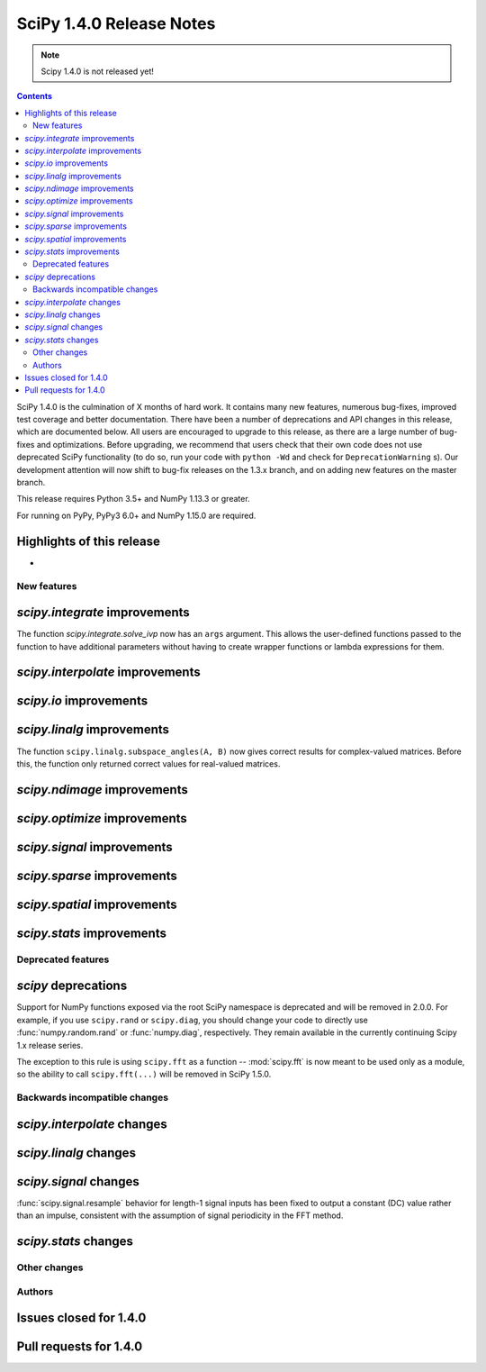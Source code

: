 ==========================
SciPy 1.4.0 Release Notes
==========================

.. note:: Scipy 1.4.0 is not released yet!

.. contents::

SciPy 1.4.0 is the culmination of X months of hard work. It contains
many new features, numerous bug-fixes, improved test coverage and better
documentation. There have been a number of deprecations and API changes
in this release, which are documented below. All users are encouraged to
upgrade to this release, as there are a large number of bug-fixes and
optimizations. Before upgrading, we recommend that users check that
their own code does not use deprecated SciPy functionality (to do so,
run your code with ``python -Wd`` and check for ``DeprecationWarning`` s).
Our development attention will now shift to bug-fix releases on the
1.3.x branch, and on adding new features on the master branch.

This release requires Python 3.5+ and NumPy 1.13.3 or greater.

For running on PyPy, PyPy3 6.0+ and NumPy 1.15.0 are required.

Highlights of this release
--------------------------

-


New features
============

`scipy.integrate` improvements
------------------------------

The function `scipy.integrate.solve_ivp` now has an ``args`` argument.
This allows the user-defined functions passed to the function to have
additional parameters without having to create wrapper functions or
lambda expressions for them.

`scipy.interpolate` improvements
--------------------------------

`scipy.io` improvements
-----------------------


`scipy.linalg` improvements
---------------------------
The function ``scipy.linalg.subspace_angles(A, B)`` now gives correct
results for complex-valued matrices. Before this, the function only returned
correct values for real-valued matrices.


`scipy.ndimage` improvements
----------------------------


`scipy.optimize` improvements
-----------------------------


`scipy.signal` improvements
---------------------------


`scipy.sparse` improvements
---------------------------

`scipy.spatial` improvements
----------------------------

`scipy.stats` improvements
--------------------------

Deprecated features
===================

`scipy` deprecations
--------------------
Support for NumPy functions exposed via the root SciPy namespace is deprecated
and will be removed in 2.0.0. For example, if you use ``scipy.rand`` or
``scipy.diag``, you should change your code to directly use
:func:`numpy.random.rand` or :func:`numpy.diag`, respectively.
They remain available in the currently continuing Scipy 1.x release series.

The exception to this rule is using ``scipy.fft`` as a function --
:mod:`scipy.fft` is now meant to be used only as a module, so the ability to
call ``scipy.fft(...)`` will be removed in SciPy 1.5.0.

Backwards incompatible changes
==============================

`scipy.interpolate` changes
---------------------------

`scipy.linalg` changes
----------------------

`scipy.signal` changes
----------------------
:func:`scipy.signal.resample` behavior for length-1 signal inputs has been
fixed to output a constant (DC) value rather than an impulse, consistent with
the assumption of signal periodicity in the FFT method.

`scipy.stats` changes
---------------------


Other changes
=============


Authors
=======


Issues closed for 1.4.0
-----------------------

Pull requests for 1.4.0
-----------------------
